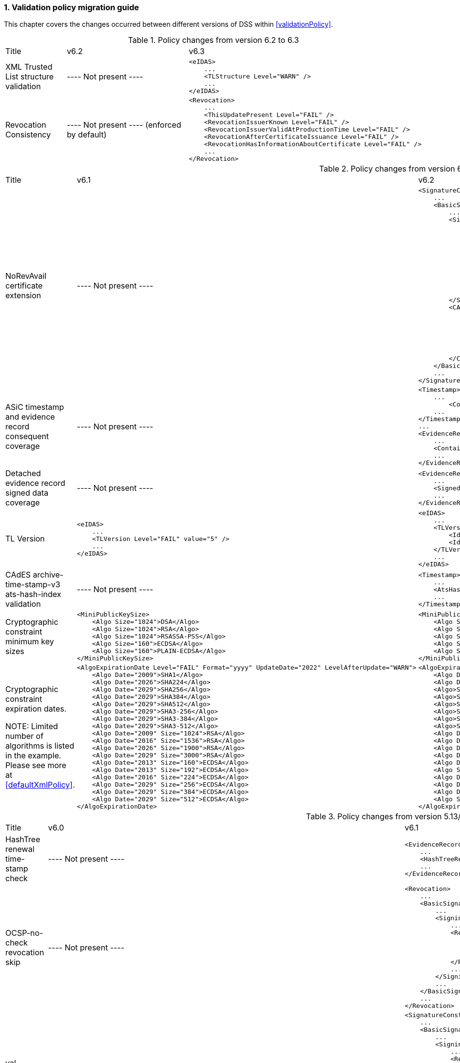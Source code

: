 :sectnums:
:sectnumlevels: 5
:sourcetestdir: ../../../test/java
:samplesdir: ../_samples
:imagesdir: ../images/

[[ValidationPolicyChanges]]
=== Validation policy migration guide

This chapter covers the changes occurred between different versions of DSS within <<validationPolicy>>.

[cols="2,5,5"]
.Policy changes from version 6.2 to 6.3
|===
|Title                                |v6.2                           |v6.3
|XML Trusted List structure validation                          |
----
Not present
----
a|[source,xml]
----
<eIDAS>
    ...
    <TLStructure Level="WARN" />
    ...
</eIDAS>
----

|Revocation Consistency               |
----
Not present
----
(enforced by default)
a|[source,xml]
----
<Revocation>
    ...
    <ThisUpdatePresent Level="FAIL" />
    <RevocationIssuerKnown Level="FAIL" />
    <RevocationIssuerValidAtProductionTime Level="FAIL" />
    <RevocationAfterCertificateIssuance Level="FAIL" />
    <RevocationHasInformationAboutCertificate Level="FAIL" />
    ...
</Revocation>
----

|===

[cols="2,5,5"]
.Policy changes from version 6.1 to 6.2
|===
|Title                                |v6.1                           |v6.2
|NoRevAvail certificate extension     |
----
Not present
----
                                                                     a|[source,xml]
----
<SignatureConstraints>
    ...
    <BasicSignatureConstraints>
        ...
        <SigningCertificate>
            ...
            <RevocationDataSkip Level="INFORM">
                <CertificateExtensions>
                    ...
                    <Id>2.5.29.56</Id> <!-- noRevAvail -->
                </CertificateExtensions>
            </RevocationDataSkip>
            ...
            <NoRevAvail Level="WARN" />
            ...
        </SigningCertificate>
        <CACertificate>
            ...
            <ForbiddenExtensions Level="FAIL">
                ...
                <Id>2.5.29.56</Id> <!-- noRevAvail -->
            </ForbiddenExtensions>
            ...
        </CACertificate>
    </BasicSignatureConstraints>
    ...
</SignatureConstraints>
----

|ASiC timestamp and evidence record consequent coverage     |
----
Not present
----
                                                                     a|[source,xml]
----
<Timestamp>
    ...
	<ContainerSignedAndTimestampedFilesCovered Level="FAIL" />
    ...
</Timestamp>
...
<EvidenceRecord>
    ...
    <ContainerSignedAndTimestampedFilesCovered Level="WARN" />
    ...
</EvidenceRecord>
----

|Detached evidence record signed data coverage     |
----
Not present
----
                                                                     a|[source,xml]
----
<EvidenceRecord>
    ...
    <SignedFilesCovered Level="WARN" />
    ...
</EvidenceRecord>
----

|TL Version     a|[source,xml]
----
<eIDAS>
    ...
    <TLVersion Level="FAIL" value="5" />
    ...
</eIDAS>
----
                                                                     a|[source,xml]
----
<eIDAS>
    ...
    <TLVersion Level="FAIL">
        <Id>5</Id>
        <Id>6</Id>
    </TLVersion>
    ...
</eIDAS>
----

|CAdES archive-time-stamp-v3 ats-hash-index validation     |
----
Not present
----
                                                                     a|[source,xml]
----
<Timestamp>
    ...
    <AtsHashIndex Level="WARN" />
    ...
</Timestamp>
----

|Cryptographic constraint minimum key sizes                          a|[source,xml]
----
<MiniPublicKeySize>
    <Algo Size="1024">DSA</Algo>
    <Algo Size="1024">RSA</Algo>
    <Algo Size="1024">RSASSA-PSS</Algo>
    <Algo Size="160">ECDSA</Algo>
    <Algo Size="160">PLAIN-ECDSA</Algo>
</MiniPublicKeySize>
----
                                                                     a|[source,xml]
----
<MiniPublicKeySize>
    <Algo Size="1024">DSA</Algo>
    <Algo Size="786">RSA</Algo>
    <Algo Size="786">RSASSA-PSS</Algo>
    <Algo Size="160">ECDSA</Algo>
    <Algo Size="160">PLAIN-ECDSA</Algo>
</MiniPublicKeySize>
----

|Cryptographic constraint expiration dates.

NOTE: Limited number of algorithms is listed in the example.
Please see more at <<defaultXmlPolicy>>.                             a|[source,xml]
----
<AlgoExpirationDate Level="FAIL" Format="yyyy" UpdateDate="2022" LevelAfterUpdate="WARN">
    <Algo Date="2009">SHA1</Algo>
    <Algo Date="2026">SHA224</Algo>
    <Algo Date="2029">SHA256</Algo>
    <Algo Date="2029">SHA384</Algo>
    <Algo Date="2029">SHA512</Algo>
    <Algo Date="2029">SHA3-256</Algo>
    <Algo Date="2029">SHA3-384</Algo>
    <Algo Date="2029">SHA3-512</Algo>
    <Algo Date="2009" Size="1024">RSA</Algo>
    <Algo Date="2016" Size="1536">RSA</Algo>
    <Algo Date="2026" Size="1900">RSA</Algo>
    <Algo Date="2029" Size="3000">RSA</Algo>
    <Algo Date="2013" Size="160">ECDSA</Algo>
    <Algo Date="2013" Size="192">ECDSA</Algo>
    <Algo Date="2016" Size="224">ECDSA</Algo>
    <Algo Date="2029" Size="256">ECDSA</Algo>
    <Algo Date="2029" Size="384">ECDSA</Algo>
    <Algo Date="2029" Size="512">ECDSA</Algo>
</AlgoExpirationDate>
----
                                                                     a|[source,xml]
----
<AlgoExpirationDate Level="FAIL" Format="yyyy-MM-dd" UpdateDate="2025-01-01" LevelAfterUpdate="WARN">
    <Algo Date="2012-08-01">SHA1</Algo>
    <Algo Date="2029-01-01">SHA224</Algo>
    <Algo>SHA256</Algo> <!-- R -->
    <Algo>SHA384</Algo> <!-- R -->
    <Algo>SHA512</Algo> <!-- R -->
    <Algo>SHA3-256</Algo> <!-- R -->
    <Algo>SHA3-384</Algo> <!-- R -->
    <Algo>SHA3-512</Algo> <!-- R -->
    <Algo Date="2010-08-01" Size="786">RSA</Algo>
    <Algo Date="2019-10-01" Size="1024">RSA</Algo>
    <Algo Date="2019-10-01" Size="1536">RSA</Algo>
    <Algo Date="2029-01-01" Size="1900">RSA</Algo>
    <Algo Date="2029-01-01" Size="3000">RSA</Algo>
    <Algo Size="3000">RSASSA-PSS</Algo> <!-- R -->
    <Algo Date="2012-08-01" Size="160">ECDSA</Algo>
    <Algo Date="2012-08-01" Size="163">ECDSA</Algo>
    <Algo Date="2021-10-01" Size="224">ECDSA</Algo>
    <Algo Size="256">ECDSA</Algo> <!-- R -->
</AlgoExpirationDate>
----

|===

[cols="2,5,5"]
.Policy changes from version 5.13/6.0 to 6.1
|===
|Title                                |v6.0                           |v6.1
|HashTree renewal time-stamp check    |
----
Not present
----
                                                                     a|[source,xml]
----
<EvidenceRecord>
    ...
    <HashTreeRenewal Level="FAIL" />
    ...
</EvidenceRecord>
----

|OCSP-no-check revocation skip    |
----
Not present
----
                                                                     a|[source,xml]
----
<Revocation>
    ...
    <BasicSignatureConstraints>
        ...
        <SigningCertificate>
            ...
            <RevocationDataSkip Level="IGNORE">
                <CertificateExtensions>
                    <Id>1.3.6.1.5.5.7.48.1.5</Id> <!-- ocsp_noCheck -->
                </CertificateExtensions>
            </RevocationDataSkip>
            ...
        </SigningCertificate>
        ...
    </BasicSignatureConstraints>
    ...
</Revocation>
----

|val-assured-ST-certs revocation skip    |
----
Not present
----
                                                                     a|[source,xml]
----
<SignatureConstraints>
    ...
    <BasicSignatureConstraints>
        ...
        <SigningCertificate>
            ...
            <RevocationDataSkip Level="INFORM">
                <CertificateExtensions>
						<Id>0.4.0.194121.2.1</Id> <!-- valassured-ST-certs -->
                </CertificateExtensions>
            </RevocationDataSkip>
            ...
        </SigningCertificate>
        ...
    </BasicSignatureConstraints>
    ...
</SignatureConstraints>
----
_(same for CounterSignatureConstraints)_

|RSASSA-PSS encryption algorithm                                 a|[source,xml]
----
<Cryptographic Level="FAIL">
    ...
    <AcceptableEncryptionAlgo>
        ...
        <Algo>RSA</Algo>
        ...
    </AcceptableEncryptionAlgo>
    <MiniPublicKeySize>
        ...
        <Algo Size="1024">RSA</Algo>
        ...
    </MiniPublicKeySize>
    <AlgoExpirationDate Level="FAIL" Format="yyyy" UpdateDate="2022" LevelAfterUpdate="WARN">
        ...
        <Algo Date="2009" Size="1024">RSA</Algo>
        <Algo Date="2016" Size="1536">RSA</Algo>
        <Algo Date="2026" Size="1900">RSA</Algo>
        <Algo Date="2029" Size="3000">RSA</Algo>
        ...
    </AlgoExpirationDate>
    ...
</Cryptographic>
----
                                                  a|[source,xml]
----
<Cryptographic Level="FAIL">
    ...
    <AcceptableEncryptionAlgo>
        ...
        <Algo>RSA</Algo>
        <Algo>RSASSA-PSS</Algo>
        ...
    </AcceptableEncryptionAlgo>
    <MiniPublicKeySize>
        ...
        <Algo Size="1024">RSA</Algo>
        <Algo Size="1024">RSASSA-PSS</Algo>
        ...
    </MiniPublicKeySize>
    <AlgoExpirationDate Level="FAIL" Format="yyyy" UpdateDate="2022" LevelAfterUpdate="WARN">
        ...
        <Algo Date="2009" Size="1024">RSA</Algo>
        <Algo Date="2016" Size="1536">RSA</Algo
        <Algo Date="2026" Size="1900">RSA</Algo>
        <Algo Date="2029" Size="3000">RSA</Algo>
        <Algo Date="2009" Size="1024">RSASSA-PSS</Algo>
        <Algo Date="2016" Size="1536">RSASSA-PSS</Algo>
        <Algo Date="2026" Size="1900">RSASSA-PSS</Algo>
        <Algo Date="2029" Size="3000">RSASSA-PSS</Algo>
        ...
    </AlgoExpirationDate>
    ...
</Cryptographic>
----

|Original document name validation                 a|
A document with a different name than the reference's URI does not match
                                                   a|[source,xml]
----
<BasicSignatureConstraints>
    ...
    <ReferenceDataNameMatch Level="WARN" />
    ...
</BasicSignatureConstraints>
----

|XML Manifest validation constraints               a|
Aligned with reference data constraints
a|[source,xml]
----
<BasicSignatureConstraints>
    ...
    <ManifestEntryObjectExistence Level="WARN" />
    <ManifestEntryObjectGroup Level="WARN" />
    <ManifestEntryObjectIntact Level="FAIL" />
    <ManifestEntryNameMatch Level="WARN" />
    ...
</BasicSignatureConstraints>
----

|===

[cols="2,5,5"]
.Policy changes from version 5.12 to 5.13
|===
|Title                                |v5.12                           |v5.13
|Trust Service checks                a|[source,xml]
----
<BasicSignatureConstraints>
    ...
    <TrustedServiceTypeIdentifier Level="WARN">
        <Id>http://uri.etsi.org/TrstSvc/Svctype/CA/QC</Id>
    </TrustedServiceTypeIdentifier>
    <TrustedServiceStatus Level="FAIL">
        <Id>http://uri.etsi.org/TrstSvc/TrustedList/Svcstatus/undersupervision</Id>
        <Id>http://uri.etsi.org/TrstSvc/TrustedList/Svcstatus/accredited</Id>
        <Id>http://uri.etsi.org/TrstSvc/TrustedList/Svcstatus/supervisionincessation</Id>
        <Id>http://uri.etsi.org/TrstSvc/TrustedList/Svcstatus/granted</Id>
        <Id>http://uri.etsi.org/TrstSvc/TrustedList/Svcstatus/withdrawn</Id>
    </TrustedServiceStatus>
    ...
</BasicSignatureConstraints>
----
                                                            a|[source,xml]
----
<BasicSignatureConstraints>
    ...
    <TrustServiceTypeIdentifier Level="WARN">
        <Id>http://uri.etsi.org/TrstSvc/Svctype/CA/QC</Id>
    </TrustServiceTypeIdentifier>
    <TrustServiceStatus Level="FAIL">
        <Id>http://uri.etsi.org/TrstSvc/TrustedList/Svcstatus/undersupervision</Id>
        <Id>http://uri.etsi.org/TrstSvc/TrustedList/Svcstatus/accredited</Id>
        <Id>http://uri.etsi.org/TrstSvc/TrustedList/Svcstatus/supervisionincessation</Id>
        <Id>http://uri.etsi.org/TrstSvc/TrustedList/Svcstatus/granted</Id>
        <Id>http://uri.etsi.org/TrstSvc/TrustedList/Svcstatus/withdrawn</Id>
    </TrustServiceStatus>
    ...
</BasicSignatureConstraints>
----

|Issuer DN check                                  |
----
not present
----
                                                  a|[source,xml]
----
<SigningCertificate>
    ...
    <IssuerName Level="FAIL" />
    ...
</SigningCertificate>
----

|Signature Policy                                 a|[source,xml]
----
<SignatureConstraints>
    ...
    <PolicyAvailable Level="FAIL" />
    <PolicyHashMatch Level="FAIL" />
    ...
</SignatureConstraints>
----
                                                  a|[source,xml]
----
<SignatureConstraints>
    ...
    <PolicyAvailable Level="INFORM" />
    <PolicyHashMatch Level="WARN" />
    ...
</SignatureConstraints>
----

|===

[cols="2,5,5"]
.Policy changes from version 5.11 to 5.12
|===
|Title                                |v5.11                           |v5.12
|ByteRange consistency checks         |
----
not present
----
                                                            a|[source,xml]
----
<BasicSignatureConstraints>
    ...
    <ByteRange Level="FAIL" />
    <ByteRangeCollision Level="WARN" />
    <!-- ByteRangeAllDocument Level="WARN" -->
    ...
</BasicSignatureConstraints>
----
|PdfSignatureDictionary consistency check          |
----
not present
----
                                                            a|[source,xml]
----
<BasicSignatureConstraints>
...
<PdfSignatureDictionary Level="FAIL" />
...
</BasicSignatureConstraints>
----
|PDF/A checks (see <<PdfaConstraints>>)          |
----
not present
----
                                                            a|[source,xml]
----
<PDFAConstraints>
    <AcceptablePDFAProfiles Level="WARN">
        <Id>PDF/A-2A</Id>
        <Id>PDF/A-2B</Id>
        <Id>PDF/A-2U</Id>
    </AcceptablePDFAProfiles>
    <PDFACompliant Level="WARN" />
</PDFAConstraints>
----
|Forbidden extensions check                     |
----
not present
----
                                                            a|[source,xml]
----
<SigningCertificate>
    ...
    <ForbiddenExtensions Level="FAIL">
        <Id>1.3.6.1.5.5.7.48.1.5</Id> <!-- ocsp_noCheck -->
    </ForbiddenExtensions>
    ...
</SigningCertificate>
----
|CA certificate BasicConstraints check          |
----
not present
----
                                                            a|[source,xml]
----
<CACertificate>
    ...
    <CA Level="FAIL" />
    <MaxPathLength Level="FAIL" />
    ...
</CACertificate>
----
|KeyUsage for CA certificates                     |
----
not enforced
----
                                                            a|[source,xml]
----
<CACertificate>
    ...
    <KeyUsage Level="FAIL">
        <Id>keyCertSign</Id>
    </KeyUsage>
    ...
</CACertificate>
----
|Extended key usage for timestamp certificates              a|[source,xml]
----
<Timestamp>
    <SigningCertificate>
        ...
        <ExtendedKeyUsage Level="WARN">
            <Id>timeStamping</Id>
        </ExtendedKeyUsage>
        ...
    </SigningCertificate>
</Timestamp>
----
                                                            a|[source,xml]
----
<Timestamp>
    <SigningCertificate>
        ...
        <ExtendedKeyUsage Level="FAIL">
            <Id>timeStamping</Id>
        </ExtendedKeyUsage>
        ...
    </SigningCertificate>
</Timestamp>
----
|Certificate Policy Tree                     |
----
not enforced
----
                                                            a|[source,xml]
----
<SigningCertificate>
    ...
    <PolicyTree Level="WARN" />
    ...
</SigningCertificate>
----
|Name Constraints                     |
----
not enforced
----
                                                            a|[source,xml]
----
<SigningCertificate>
    ...
    <NameConstraints Level="WARN" />
    ...
</SigningCertificate>
----
|Supported Critical Extensions                     |
----
not enforced
----
                                                            a|[source,xml]
----
<SigningCertificate>
    ...
    <SupportedCriticalExtensions Level="WARN">
        <Id>2.5.29.15</Id>
        <Id>2.5.29.32</Id>
        <Id>2.5.29.17</Id>
        <Id>2.5.29.19</Id>
        <Id>2.5.29.30</Id>
        <Id>2.5.29.36</Id>
        <Id>2.5.29.37</Id>
        <Id>2.5.29.31</Id>
        <Id>2.5.29.54</Id>
        <Id>1.3.6.1.5.5.7.1.3</Id>
    </SupportedCriticalExtensions>
    ...
</SigningCertificate>
----
|ResponderId for OCSP response                     |
----
not enforced
----
                                                            a|[source,xml]
----
<Revocation>
    ...
    <OCSPResponderIdMatch Level="FAIL" />
    ...
</Revocation>
----
|Expiration of cryptographic suites              a|[source,xml]
----
<Cryptographic Level="FAIL">
    ...
    <AlgoExpirationDate Format="yyyy">
        <!-- Digest algorithms -->
        <Algo Date="2005">MD5</Algo>
        <Algo Date="2009">SHA1</Algo>
        <Algo Date="2026">SHA224</Algo>
        ...
        <!-- Encryption algorithms -->
        ...
    </AlgoExpirationDate>
    ...
</Cryptographic>
----
                                                            a|[source,xml]
----
<Cryptographic Level="FAIL">
    ...
    <AlgoExpirationDate Level="FAIL" Format="yyyy" UpdateDate="2022" LevelAfterUpdate="WARN">
        <!-- Digest algorithms -->
        <Algo Date="2005">MD5</Algo>
        <Algo Date="2009">SHA1</Algo>
        <Algo Date="2026">SHA224</Algo>
        ...
        <!-- Encryption algorithms -->
        ...
    </AlgoExpirationDate>
    ...
</Cryptographic>
----

|===

[cols="2,5,5"]
.Policy changes from version 5.10 to 5.11
|===
|Title                                |v5.10                           |v5.11
|JWA Elliptic Curve Key Size (see RFC 7518)          |
----
not present
----
                                                            a|[source,xml]
----
<SignedAttributes>
    ...
    <EllipticCurveKeySize Level="WARN" />
    ...
</SignedAttributes>
----

|===

.Policy changes from version 5.9 to 5.10
|===
|Title                                |v5.9                            |v5.10
|Revocation freshness +
(time constraint enforced)           a|[source,xml]
----
<CertificateConstraints>
    ...
    <RevocationDataFreshness Level="FAIL" />
    ...
</CertificateConstraints>

...

<RevocationConstraints>
    ...
	<RevocationFreshness Level="FAIL" Unit="DAYS" Value="0" />
    ...
</RevocationConstraints>
----
                                                            a|[source,xml]
----
<CertificateConstraints>
    ...
    <RevocationFreshness Level="FAIL" Unit="DAYS" Value="0" />
    ...
</CertificateConstraints>
----

|Revocation freshness +
(no time constraint)           a|[source,xml]
----
<CertificateConstraints>
    ...
    <RevocationDataFreshness Level="FAIL" />
    ...
</CertificateConstraints>

...

<RevocationConstraints>
    ...
	<!--<RevocationFreshness />-->
    ...
</RevocationConstraints>
----
                                                            a|[source,xml]
----
<CertificateConstraints>
    ...
    <RevocationFreshnessNextUpdate Level="FAIL" />
    ...
</CertificateConstraints>
----

|Signing-certificate reference certificate chain           a|[source,xml]
----
<CertificateConstraints>
    ...
    <SemanticsIdentifierForNaturalPerson />
    <SemanticsIdentifierForLegalPerson />
    ...
</CertificateConstraints>
----
                                                            a|[source,xml]
----
<CertificateConstraints>
    ...
    <SemanticsIdentifier>
        <Id>0.4.0.194121.1.1</Id> // for natural person
        <Id>0.4.0.194121.1.2</Id> // for legal person
    </SemanticsIdentifier>
    ...
</CertificateConstraints>
----

|===

[cols="2,5,5"]
.Policy changes from version 5.8 to 5.9
|===
|Title                      |v5.8                            |v5.9
|Revocation nextUpdate check           a|[source,xml]
----
<CertificateConstraints>
    ...
    <RevocationDataNextUpdatePresent />
    ...
</CertificateConstraints>
----
                                                            a|[source,xml]
----
<CertificateConstraints>
    ...
    <CRLNextUpdatePresent />
    <OCSPNextUpdatePresent />
    ...
</CertificateConstraints>
----

|Signing-certificate reference certificate chain           a|[source,xml]
----
<SignedAttributesConstraints>
    ...
    <AllCertDigestsMatch />
    ...
</SignedAttributesConstraints>
----
                                                            a|[source,xml]
----
<SignedAttributesConstraints>
    ...
    <SigningCertificateRefersCertificateChain />
    ...
</SignedAttributesConstraints>
----

|Qualified certificate check           a|[source,xml]
----
<SignedAttributesConstraints>
    ...
    <Qualification />
    ...
</SignedAttributesConstraints>
----
                                                            a|[source,xml]
----
<SignedAttributesConstraints>
    ...
    <PolicyQualificationIds /> <!-- pre eIDAS -->
    <QcCompliance /> <!-- post eIDAS -->
    ...
</SignedAttributesConstraints>
----

|QSCD/SSCD check           a|[source,xml]
----
<SignedAttributesConstraints>
    ...
    <SupportedByQSCD />
    ...
</SignedAttributesConstraints>
----
                                                            a|[source,xml]
----
<SignedAttributesConstraints>
    ...
    <QcSSCD />
    ...
</SignedAttributesConstraints>
----

|QcStatements attributes presence           a|[source,xml]
----
<SignedAttributesConstraints>
    ...
    <QCStatementIds />
    ...
</SignedAttributesConstraints>
----
                                                            a|[source,xml]
----
<SignedAttributesConstraints>
    ...
    <!-- Choose the corresponding QcStatement -->
    <QcCompliance />
    <MinQcEuLimitValue />
    <QcSSCD />
    <QcEuPDSLocation />
    <QcType />
    <QcLegislationCountryCodes />
    <SemanticsIdentifierForNaturalPerson />
    <SemanticsIdentifierForLegalPerson />
    <PSD2QcTypeRolesOfPSP />
    <!-- etc -->
    ...
</SignedAttributesConstraints>
----

|===